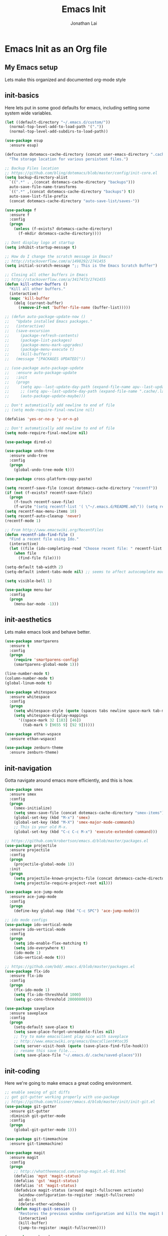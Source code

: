 #+TITLE: Emacs Init
#+AUTHOR: Jonathan Lai

* Emacs Init as an Org file

** My Emacs setup
Lets make this organized and documented org-mode style

** init-basics
Here lets put in some good defaults for emacs, including setting some system wide variables.

#+BEGIN_SRC emacs-lisp
(let ((default-directory "~/.emacs.d/custom/"))
  (normal-top-level-add-to-load-path '("."))
  (normal-top-level-add-subdirs-to-load-path))

(use-package esup
  :ensure esup)

(defcustom dotemacs-cache-directory (concat user-emacs-directory ".cache/")
  "The storage location for various persistent files.")

;; Backup Files location
;; https://github.com/bling/dotemacs/blob/master/config/init-core.el
(setq backup-directory-alist
  `((".*" . ,(concat dotemacs-cache-directory "backups")))
  auto-save-file-name-transforms
  `((".*" ,(concat dotemacs-cache-directory "backups") t))
  auto-save-list-file-prefix
  (concat dotemacs-cache-directory "auto-save-list/saves-"))

(use-package f
  :ensure f
  :config
  (progn
    (unless (f-exists? dotemacs-cache-directory)
      (f-mkdir dotemacs-cache-directory))))

;; Dont display logo at startup
(setq inhibit-startup-message t)

;; How do I change the scratch message in Emacs?
;; http://stackoverflow.com/a/1498292/2741455
(setq initial-scratch-message ";; This is the Emacs Scratch Buffer")

;; Closing all other buffers in Emacs
;; http://stackoverflow.com/a/3417473/2741455
(defun kill-other-buffers ()
  "Kill all other buffers."
  (interactive)
  (mapc 'kill-buffer
    (delq (current-buffer)
      (remove-if-not 'buffer-file-name (buffer-list)))))

;; (defun auto-package-update-now ()
;;   "Update installed Emacs packages."
;;   (interactive)
;;   (save-excursion
;;     (package-refresh-contents)
;;     (package-list-packages)
;;     (package-menu-mark-upgrades)
;;     (package-menu-execute t)
;;     (kill-buffer))
;;   (message "[PACKAGES UPDATED]"))

;; (use-package auto-package-update
;;   :ensure auto-package-update
;;   :init
;;   (progn
;;     (setq apu--last-update-day-path (expand-file-name apu--last-update-day-filename dotemacs-cache-directory))
;;     ;; (setq apu--last-update-day-path (expand-file-name ".cache/.last-package-update-day" user-emacs-directory))
;;     (auto-package-update-maybe)))

;; Don't automatically add newline to end of file
;; (setq mode-require-final-newline nil)

(defalias 'yes-or-no-p 'y-or-n-p)

;; Don't automatically add newline to end of file
(setq mode-require-final-newline nil)

(use-package dired-x)

(use-package undo-tree
  :ensure undo-tree
  :config
  (progn
    (global-undo-tree-mode t)))

(use-package cross-platform-copy-paste)

(setq recentf-save-file (concat dotemacs-cache-directory "recentf"))
(if (not (f-exists? recentf-save-file))
  (progn
    (f-touch recentf-save-file)
    (f-write "(setq recentf-list '( \"~/.emacs.d/README.md\")) (setq recentf-filter-changer-current 'nil)" 'utf-8 recentf-save-file)))
(setq recentf-max-menu-items 10)
(setq recentf-auto-cleanup 'never)
(recentf-mode 1)

;; From http://www.emacswiki.org/RecentFiles
(defun recentf-ido-find-file ()
  "Find a recent file using Ido."
  (interactive)
  (let ((file (ido-completing-read "Choose recent file: " recentf-list nil t)))
    (when file
      (find-file file))))

(setq-default tab-width 2)
(setq-default indent-tabs-mode nil) ;; seems to affect autocomplete modes

(setq visible-bell 1)

(use-package menu-bar
  :config
  (progn
    (menu-bar-mode -1)))

#+END_SRC

** init-aesthetics
Lets make emacs look and behave better.

#+BEGIN_SRC emacs-lisp
(use-package smartparens
  :ensure t
  :config
  (progn
    (require 'smartparens-config)
    (smartparens-global-mode 1)))

(line-number-mode t)
(column-number-mode t)
(global-linum-mode t)

(use-package whitespace
  :ensure whitespace
  :config
  (progn
    (setq whitespace-style (quote (spaces tabs newline space-mark tab-mark newline-mark)))
    (setq whitespace-display-mappings
      '((space-mark 32 [183] [46])
        (tab-mark 9 [9655 9] [92 9])))))

(use-package ethan-wspace
  :ensure ethan-wspace)

(use-package zenburn-theme
  :ensure zenburn-theme)

#+END_SRC

** init-navigation
Gotta navigate around emacs more efficiently, and this is how.

#+BEGIN_SRC emacs-lisp
(use-package smex
  :ensure smex
  :config
  (progn
    (smex-initialize)
    (setq smex-save-file (concat dotemacs-cache-directory "smex-items"))
    (global-set-key (kbd "M-x") 'smex)
    (global-set-key (kbd "M-X") 'smex-major-mode-commands)
    ;; This is your old M-x.
    (global-set-key (kbd "C-c C-c M-x") 'execute-extended-command)))

;; https://github.com/krobertson/emacs.d/blob/master/packages.el
(use-package projectile
  :ensure projectile
  :config
  (progn
    (projectile-global-mode 1))
  :init
  (progn
    (setq projectile-known-projects-file (concat dotemacs-cache-directory "projectile-bookmarks.eld"))
    (setq projectile-require-project-root nil)))

(use-package ace-jump-mode
  :ensure ace-jump-mode
  :config
  (progn
    (define-key global-map (kbd "C-c SPC") 'ace-jump-mode)))

;; ido mode configs
(use-package ido-vertical-mode
  :ensure ido-vertical-mode
  :config
  (progn
    (setq ido-enable-flex-matching t)
    (setq ido-everywhere t)
    (ido-mode 1)
    (ido-vertical-mode t)))

;; https://github.com/bdd/.emacs.d/blob/master/packages.el
(use-package flx-ido
  :ensure flx-ido
  :config
  (progn
    (flx-ido-mode 1)
    (setq flx-ido-threshhold 1000)
    (setq gc-cons-threshold 20000000)))

(use-package saveplace
  :ensure saveplace
  :config
  (progn
    (setq-default save-place t)
    (setq save-place-forget-unreadable-files nil)
    ;; Try to make emacsclient play nice with saveplace
    ;; http://www.emacswiki.org/emacs/EmacsClient#toc35
    (setq server-visit-hook (quote (save-place-find-file-hook)))
    ;; rename this save file....
    (setq save-place-file "~/.emacs.d/.cache/saved-places")))

#+END_SRC

** init-coding
Here we're going to make emacs a great coding environment.

#+BEGIN_SRC emacs-lisp
;; enable seeing of git diffs
;; got git-gutter working properly with use-package
;; https://github.com/hlissner/emacs.d/blob/master/init/init-git.el
(use-package git-gutter
  :ensure git-gutter
  :diminish git-gutter-mode
  :config
  (progn
    (global-git-gutter-mode 1)))

(use-package git-timemachine
  :ensure git-timemachine)

(use-package magit
  :ensure magit
  :config
  (progn
    ;; http://whattheemacsd.com/setup-magit.el-01.html
    (defalias 'mgst 'magit-status)
    (defalias 'gst 'magit-status)
    (defalias 'st 'magit-status)
    (defadvice magit-status (around magit-fullscreen activate)
      (window-configuration-to-register :magit-fullscreen)
      ad-do-it
      (delete-other-windows))
    (defun magit-quit-session ()
      "Restores the previous window configuration and kills the magit buffer"
      (interactive)
      (kill-buffer)
      (jump-to-register :magit-fullscreen))))

(use-package web-mode
  :ensure web-mode
  :config
  (progn
    (add-to-list 'auto-mode-alist '("\\.html?\\'" . web-mode))
    (add-to-list 'auto-mode-alist '("\\.gsp?\\'" . web-mode))))

(use-package js2-mode
  :ensure js2-mode
  :config
  (progn
    (add-to-list 'auto-mode-alist '("\\.js?\\'" . js2-mode))))

;; https://github.com/yasuyk/web-beautify
;; js-beautify installed by typing: npm -g install js-beautify
(use-package web-beautify
  :ensure web-beautify)

(use-package groovy-mode
  :ensure groovy-mode
  :config
  (progn
    (autoload 'groovy-mode "groovy-mode" "Major mode for editing Groovy code." t)
    (add-to-list 'auto-mode-alist '("\.groovy$" . groovy-mode))
    (add-to-list 'auto-mode-alist '("\.gradle$" . groovy-mode))
    (add-to-list 'interpreter-mode-alist '("groovy" . groovy-mode))))

(use-package lua-mode
  :ensure lua-mode
  :config
  (progn
    (add-to-list 'auto-mode-alist '("\\.lua?\\'" . js2-mode))))

(use-package vimrc-mode
  :ensure vimrc-mode
  :config
  (progn
    (add-to-list 'auto-mode-alist '(".vim\\(rc\\)?$" . vimrc-mode))))

(use-package drag-stuff
  :ensure drag-stuff
  :config
  (progn
    (drag-stuff-global-mode t)))

;; http://stackoverflow.com/a/15310340/2741455
;; How to set defcustom variable
(use-package linum-relative
  :ensure linum-relative
  :config
  (progn
    (setq linum-relative-format "%3s ")
    (setq linum-relative-current-symbol "")))

(cond ((executable-find "pt")
        (progn
          (use-package pt
            :ensure pt) ;; https://github.com/bling/pt.el
          (defalias 'my-search-util 'projectile-pt)))  ;; seems pretty fast (faster than ag? maybe...dunno), but it's written in Go!
      ((executable-find "ag")
        (progn
          (use-package ag
            :ensure ag) ;; https://github.com/Wilfred/ag.el
          (defalias 'my-search-util 'projectile-ag)))  ;; on the website, it said faster than ack
      ((executable-find "ack")
        (progn
          (use-package ack-and-a-half
            :ensure ack-and-a-half) ;; https://github.com/jhelwig/ack-and-a-half
          (defalias 'my-search-util 'projectile-ack)))  ;; faster than grep
      ((executable-find "grep")
        (progn
          (defalias 'my-search-util 'projectile-grep))))

#+END_SRC

** init-evil
Lets add the awesome vim/modal editing keybindings. So much more fluid to edit with than emacs own.

#+BEGIN_SRC emacs-lisp
;; evil mode setup ;;;
(setq evil-want-C-u-scroll t)
(setq evil-want-C-w-in-emacs-state t)
(setq evil-default-cursor t)
(use-package evil
  :ensure evil
  :config
  (progn
    (evil-mode 1)
    (define-key evil-normal-state-map ";" 'evil-ex)
    (define-key evil-normal-state-map ":" 'smex)

    (evil-set-initial-state 'magit-status-mode 'emacs)
    (evil-set-initial-state 'magit-log-edit-mode 'emacs)

    (define-key evil-normal-state-map (kbd "C-<down>") 'drag-stuff-down)
    (define-key evil-normal-state-map (kbd "C-<up>") 'drag-stuff-up)

    (define-key evil-motion-state-map "j" 'evil-next-visual-line)
    (define-key evil-motion-state-map "k" 'evil-previous-visual-line)

    ;; https://stackoverflow.com/questions/20882935/how-to-move-between-visual-lines-and-move-past-newline-in-evil-mode
    ;; Make horizontal movement cross lines
    (setq-default evil-cross-lines t)

    (define-key evil-normal-state-map (kbd "C-w ]") 'evil-window-rotate-downwards)
    (define-key evil-normal-state-map (kbd "C-w [") 'evil-window-rotate-upwards)

    (define-key evil-normal-state-map (kbd "C-h")   'evil-window-left)
    (define-key evil-normal-state-map (kbd "C-j")   'evil-window-down)
    (define-key evil-normal-state-map (kbd "C-k")   'evil-window-up)
    (define-key evil-normal-state-map (kbd "C-l")   'evil-window-right)

    (evil-ex-define-cmd "Q"  'evil-quit)
    (evil-ex-define-cmd "Qa" 'evil-quit-all)
    (evil-ex-define-cmd "QA" 'evil-quit-all)

    ;; setup extra keybindings ;;
    ;; Bind DEL and = keys to scrolling up and down
    ;; https://stackoverflow.com/questions/8483182/evil-mode-best-practice
    (define-key evil-normal-state-map (kbd "DEL") (lambda ()
      (interactive)
      (previous-line 10)
      (evil-scroll-line-up 10)))

    (define-key evil-normal-state-map (kbd "=") (lambda ()
      (interactive)
      (next-line 10)
      (evil-scroll-line-down 10)))

    (use-package evil-leader
      :ensure evil-leader
      :config
      (progn
        (global-evil-leader-mode t)
        (evil-leader/set-leader ",")
        (evil-leader/set-key
          "a" 'ace-jump-mode
          "b" 'ido-display-buffer
          "f" 'my-search-util
          "l" 'linum-relative-toggle
          "nf" 'neotree-find
          "nt" 'neotree-toggle
          "p" 'projectile-find-file
          "r" 'recentf-ido-find-file
          "/" 'evilnc-comment-or-uncomment-lines
          "<down>" 'drag-stuff-down
          "<up>" 'drag-stuff-up)))

    (use-package neotree
      :ensure neotree
      :config
        (progn
          ;; from https://github.com/andrewmcveigh/emacs.d
          ;; get keybindings to work better in neotree with evil
          (defun neotree-copy-file ()
            (interactive)
            (let* ((current-path (neo-buffer--get-filename-current-line))
                   (msg (format "Copy [%s] to: "
                                (neo-path--file-short-name current-path)))
                   (to-path (read-file-name msg (file-name-directory current-path))))
              (dired-copy-file current-path to-path t))
            (neo-buffer--refresh t))

          (define-minor-mode neotree-evil
            "Use NERDTree bindings on neotree."
            :lighter " NT"
            :keymap (progn
                      (evil-make-overriding-map neotree-mode-map 'normal t)
                      (evil-define-key 'normal neotree-mode-map
                        "C" 'neotree-change-root
                        "U" 'neotree-select-up-node
                        "r" 'neotree-refresh
                        "o" 'neotree-enter
                        (kbd "<return>") 'neotree-enter
                        "i" 'neotree-enter-horizontal-split
                        "s" 'neotree-enter-vertical-split
                        "n" 'evil-search-next
                        "N" 'evil-search-previous
                        "ma" 'neotree-create-node
                        "mc" 'neotree-copy-file
                        "md" 'neotree-delete-node
                        "mm" 'neotree-rename-node
                        "gg" 'evil-goto-first-line)
                      neotree-mode-map))))

    (use-package evil-nerd-commenter
      :ensure evil-nerd-commenter
      :commands (evilnc-comment-or-uncomment-lines)
      :config
      (progn
        (evilnc-default-hotkeys)))

    (use-package evil-matchit
      :ensure evil-matchit
      :config
      (progn
        (global-evil-matchit-mode 1)))

    (use-package evil-surround
      :ensure evil-surround
      :config
      (progn
        (global-evil-surround-mode 1)))

    (use-package evil-visualstar
      :ensure evil-visualstar
      :config
      (progn
        (global-evil-visualstar-mode)))

     (use-package evil-tabs
       :ensure evil-tabs
       :config
       (progn
         (global-evil-tabs-mode t)))

    (use-package evil-numbers
      :ensure evil-numbers
      :config
      (progn
        (define-key evil-normal-state-map (kbd "C-<right>") 'evil-numbers/inc-at-pt)
        (define-key evil-normal-state-map (kbd "C-<left>") 'evil-numbers/dec-at-pt)))

;;     (use-package evil-org
;;       :ensure evil-org)

    (use-package powerline-evil
      :ensure powerline-evil
      :config
      (progn
        (powerline-evil-vim-theme)))

;;     (use-package key-chord
;;       :ensure key-chord
;;       :diminish key-chord-mode
;;       :config
;;       (progn
;;         (key-chord-mode 1)
;;         ;; from http://bbbscarter.wordpress.com/category/coding/emacs/
;;         (setq key-chord-two-keys-delay 0.2)
;;         (key-chord-define evil-insert-state-map "kj" 'evil-normal-state)))
))

(recentf-open-files)

#+END_SRC
